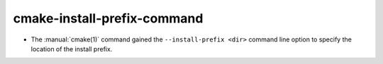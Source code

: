 cmake-install-prefix-command
----------------------------

* The :manual:`cmake(1)` command gained the ``--install-prefix <dir>``
  command line option to specify the location of the install prefix.
